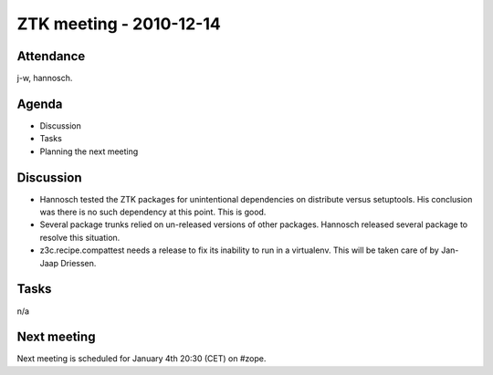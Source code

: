 ZTK meeting - 2010-12-14
========================

Attendance
----------

j-w, hannosch.

Agenda
------

- Discussion
- Tasks
- Planning the next meeting

Discussion
----------

* Hannosch tested the ZTK packages for unintentional dependencies on distribute
  versus setuptools. His conclusion was there is no such dependency at this
  point. This is good.

* Several package trunks relied on un-released versions of other packages.
  Hannosch released several package to resolve this situation.

* z3c.recipe.compattest needs a release to fix its inability to run in a
  virtualenv. This will be taken care of by Jan-Jaap Driessen.

Tasks
-----

n/a

Next meeting
------------

Next meeting is scheduled for January 4th 20:30 (CET) on #zope.

